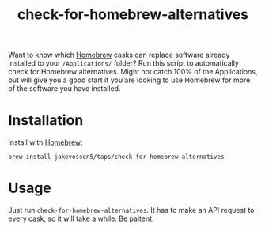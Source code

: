 #+TITLE: check-for-homebrew-alternatives

Want to know which [[https://brew.sh][Homebrew]] casks can replace software already
installed to your =/Applications/= folder? Run this script to
automatically check for Homebrew alternatives. Might not catch 100% of
the Applications, but will give you a good start if you are looking to
use Homebrew for more of the software you have installed.

* Installation

Install with [[https://brew.sh][Homebrew]]:
#+BEGIN_SRC sh:
brew install jakevossen5/taps/check-for-homebrew-alternatives
#+END_SRC

* Usage

Just run =check-for-homebrew-alternatives=. It has to make an API
request to every cask, so it will take a while. Be paitent.
